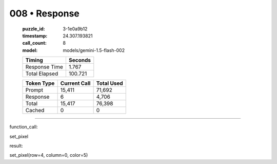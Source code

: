 008 • Response
==============

   :puzzle_id: 3-1e0a9b12
   :timestamp: 24.307.193821
   :call_count: 8

   :model: models/gemini-1.5-flash-002

   +----------------+--------------+
   | Timing         |      Seconds |
   +================+==============+
   | Response Time  |        1.767 |
   +----------------+--------------+
   | Total Elapsed  |      100.721 |
   +----------------+--------------+



   +----------------+--------------+-------------+
   | Token Type     | Current Call |  Total Used |
   +================+==============+=============+
   | Prompt         |       15,411 |      71,692 |
   +----------------+--------------+-------------+
   | Response       |            6 |       4,706 |
   +----------------+--------------+-------------+
   | Total          |       15,417 |      76,398 |
   +----------------+--------------+-------------+
   | Cached         |            0 |           0 |
   +----------------+--------------+-------------+


====


function_call:



set_pixel



result:



set_pixel(row=4, column=0, color=5)



.. seealso::

   - :doc:`008-history`
   - :doc:`008-prompt`

